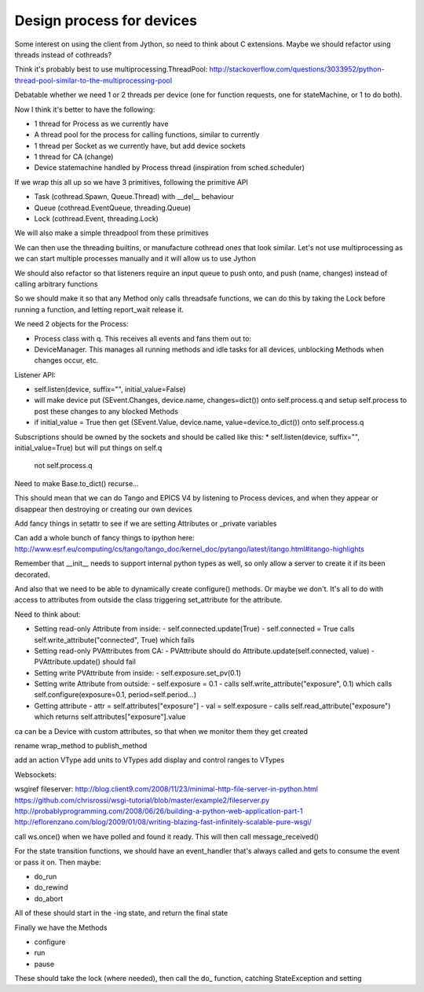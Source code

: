 Design process for devices
==========================

Some interest on using the client from Jython, so need to think about C
extensions. Maybe we should refactor using threads instead of cothreads?

Think it's probably best to use multiprocessing.ThreadPool:
http://stackoverflow.com/questions/3033952/python-thread-pool-similar-to-the-multiprocessing-pool

Debatable whether we need 1 or 2 threads per device (one for function requests, one for
stateMachine, or 1 to do both).

Now I think it's better to have the following:

* 1 thread for Process as we currently have
* A thread pool for the process for calling functions, similar to currently
* 1 thread per Socket as we currently have, but add device sockets
* 1 thread for CA (change)
* Device statemachine handled by Process thread (inspiration from sched.scheduler)

If we wrap this all up so we have 3 primitives, following the primitive API

* Task (cothread.Spawn, Queue.Thread) with __del__ behaviour
* Queue (cothread.EventQueue, threading.Queue)
* Lock (cothread.Event, threading.Lock)

We will also make a simple threadpool from these primitives

We can then use the threading builtins, or manufacture cothread
ones that look similar. Let's not use multiprocessing as we can start multiple
processes manually and it will allow us to use Jython

We should also refactor so that listeners require an input queue to push onto,
and push (name, changes) instead of calling arbitrary functions

So we should make it so that any Method only calls threadsafe functions, we can
do this by taking the Lock before running a function, and letting report_wait
release it.

We need 2 objects for the Process:

* Process class with q. This receives all events and fans them out to:
* DeviceManager. This manages all running methods and idle tasks for all devices,
  unblocking Methods when changes occur, etc.

Listener API:

* self.listen(device, suffix="", initial_value=False)
* will make device put (SEvent.Changes, device.name, changes=dict()) onto self.process.q
  and setup self.process to post these changes to any blocked Methods
* if initial_value = True then get (SEvent.Value, device.name, value=device.to_dict()) onto
  self.process.q

Subscriptions should be owned by the sockets and should be called like this:
* self.listen(device, suffix="", initial_value=True) but will put things on self.q
  not self.process.q

Need to make Base.to_dict() recurse...

This should mean that we can do Tango and EPICS V4 by listening to Process devices, and
when they appear or disappear then destroying or creating our own devices

Add fancy things in setattr to see if we are setting
Attributes or _private variables

Can add a whole bunch of fancy things to ipython here:
http://www.esrf.eu/computing/cs/tango/tango_doc/kernel_doc/pytango/latest/itango.html#itango-highlights

Remember that __init__ needs to support internal python types as well, so only allow
a server to create it if its been decorated.

And also that we need to be able to dynamically create configure() methods. Or maybe we
don't. It's all to do with access to attributes from outside the class triggering
set_attribute for the attribute.

Need to think about:

* Setting read-only Attribute from inside:
  - self.connected.update(True)
  - self.connected = True calls self.write_attribute("connected", True) which fails
* Setting read-only PVAttributes from CA:
  - PVAttribute should do Attribute.update(self.connected, value)
  - PVAttribute.update() should fail
* Setting write PVAttribute from inside:
  - self.exposure.set_pv(0.1)
* Setting write Attribute from outside:
  - self.exposure = 0.1
  - calls self.write_attribute("exposure", 0.1) which calls self.configure(exposure=0.1, period=self.period...)
* Getting attribute
  - attr = self.attributes["exposure"]
  - val = self.exposure
  - calls self.read_attribute("exposure") which returns self.attributes["exposure"].value

ca can be a Device with custom attributes, so that when we monitor them they get created

rename wrap_method to publish_method

add an action VType
add units to VTypes
add display and control ranges to VTypes

Websockets:

wsgiref fileserver:
http://blog.client9.com/2008/11/23/minimal-http-file-server-in-python.html
https://github.com/chrisrossi/wsgi-tutorial/blob/master/example2/fileserver.py
http://probablyprogramming.com/2008/06/26/building-a-python-web-application-part-1
http://eflorenzano.com/blog/2009/01/08/writing-blazing-fast-infinitely-scalable-pure-wsgi/

call ws.once() when we have polled and found it ready. This will then call message_received()

For the state transition functions, we should have an event_handler that's always
called and gets to consume the event or pass it on. Then maybe:

* do_run
* do_rewind
* do_abort

All of these should start in the -ing state, and return the final state

Finally we have the Methods

* configure
* run
* pause

These should take the lock (where needed), then call the do_ function, catching
StateException and setting